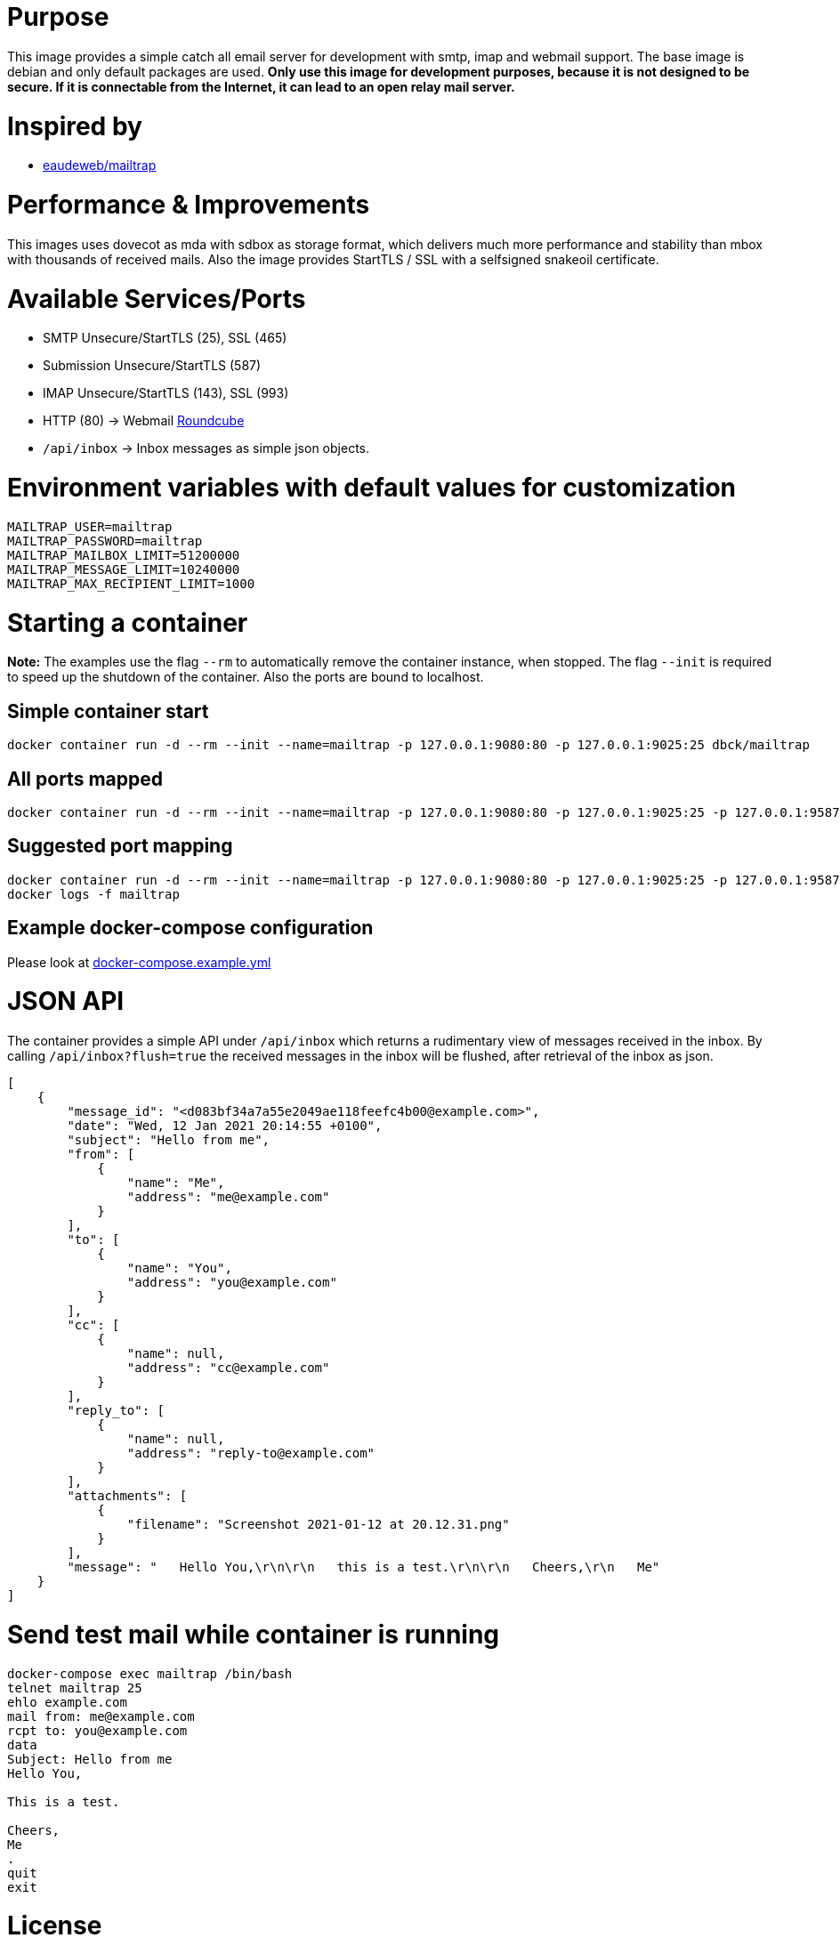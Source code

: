 # Purpose

This image provides a simple catch all email server for development with smtp, imap and webmail support. The base image is debian and only default packages are used. **Only use this image for development purposes, because it is not designed to be secure. If it is connectable from the Internet, it can lead to an open relay mail server.**

# Inspired by

* link:https://github.com/eaudeweb/edw.docker.mailtrap[eaudeweb/mailtrap]

# Performance & Improvements

This images uses dovecot as mda with sdbox as storage format, which delivers much more performance and stability than mbox with thousands of received mails. Also the image provides StartTLS / SSL with a selfsigned snakeoil certificate.

# Available Services/Ports

* SMTP Unsecure/StartTLS (25), SSL (465)
* Submission Unsecure/StartTLS (587)
* IMAP Unsecure/StartTLS (143), SSL (993)
* HTTP (80) -> Webmail link:https://roundcube.net/[Roundcube]
  * `/api/inbox` -> Inbox messages as simple json objects.

# Environment variables with default values for customization

```
MAILTRAP_USER=mailtrap
MAILTRAP_PASSWORD=mailtrap
MAILTRAP_MAILBOX_LIMIT=51200000
MAILTRAP_MESSAGE_LIMIT=10240000
MAILTRAP_MAX_RECIPIENT_LIMIT=1000
```

# Starting a container

**Note:** The examples use the flag `--rm` to automatically remove the container instance, when stopped. The flag `--init` is required to speed up the shutdown of the container. Also the ports are bound to localhost.

## Simple container start

```
docker container run -d --rm --init --name=mailtrap -p 127.0.0.1:9080:80 -p 127.0.0.1:9025:25 dbck/mailtrap
```

## All ports mapped

```
docker container run -d --rm --init --name=mailtrap -p 127.0.0.1:9080:80 -p 127.0.0.1:9025:25 -p 127.0.0.1:9587:587 -p 127.0.0.1:9465:465 -p 127.0.0.1:9143:143 -p 127.0.0.1:9993:993 dbck/mailtrap
```

## Suggested port mapping

```
docker container run -d --rm --init --name=mailtrap -p 127.0.0.1:9080:80 -p 127.0.0.1:9025:25 -p 127.0.0.1:9587:587 -p 127.0.0.1:9143:143 dbck/mailtrap
docker logs -f mailtrap
```

## Example docker-compose configuration

Please look at link:https://github.com/dbck/docker-mailtrap/blob/main/docker-compose.example.yml[docker-compose.example.yml]

# JSON API

The container provides a simple API under `/api/inbox` which returns a rudimentary view of messages received in the inbox. By calling `/api/inbox?flush=true` the received messages in the inbox will be flushed, after retrieval of the inbox as json.

```
[
    {
        "message_id": "<d083bf34a7a55e2049ae118feefc4b00@example.com>",
        "date": "Wed, 12 Jan 2021 20:14:55 +0100",
        "subject": "Hello from me",
        "from": [
            {
                "name": "Me",
                "address": "me@example.com"
            }
        ],
        "to": [
            {
                "name": "You",
                "address": "you@example.com"
            }
        ],
        "cc": [
            {
                "name": null,
                "address": "cc@example.com"
            }
        ],
        "reply_to": [
            {
                "name": null,
                "address": "reply-to@example.com"
            }
        ],
        "attachments": [
            {
                "filename": "Screenshot 2021-01-12 at 20.12.31.png"
            }
        ],
        "message": "   Hello You,\r\n\r\n   this is a test.\r\n\r\n   Cheers,\r\n   Me"
    }
]
```

# Send test mail while container is running

```
docker-compose exec mailtrap /bin/bash
telnet mailtrap 25
ehlo example.com
mail from: me@example.com
rcpt to: you@example.com
data
Subject: Hello from me
Hello You,

This is a test.

Cheers,
Me
.
quit
exit
```

# License

This software is licensed under the Apache License, Version 2.0 (the "License"); you may not use this files except in compliance with the License.

A copy is included in this repository in the link:LICENSE.txt[LICENSE.txt] file or you may obtain a copy of the License at here:

http://www.apache.org/licenses/LICENSE-2.0

Unless required by applicable law or agreed to in writing, software and documentation distributed under the License is distributed on an "AS IS" BASIS, WITHOUT WARRANTIES OR CONDITIONS OF ANY KIND, either express or implied. See the License for the specific language governing permissions and limitations under the License.

# Contributor covenant code of conduct

Please have a look in the link:CODE_OF_CONDUCT.adoc[CODE_OF_CONDUCT.adoc] for information about Contributor covenant code of conduct.

# Changelog

Changes will be tracked in link:CHANGELOG.adoc[CHANGELOG.adoc].

# Contribution and development

Please take a look at link:CONTRIBUTING.adoc[CONTRIBUTING.adoc] file for informations about contribution and development.
